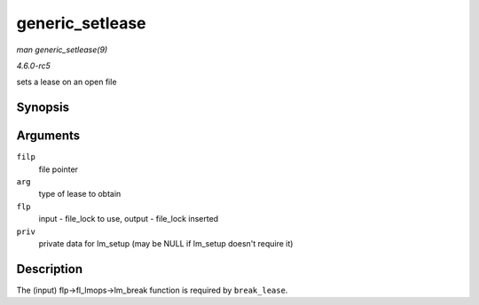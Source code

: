 .. -*- coding: utf-8; mode: rst -*-

.. _API-generic-setlease:

================
generic_setlease
================

*man generic_setlease(9)*

*4.6.0-rc5*

sets a lease on an open file


Synopsis
========

.. c:function:: int generic_setlease( struct file * filp, long arg, struct file_lock ** flp, void ** priv )

Arguments
=========

``filp``
    file pointer

``arg``
    type of lease to obtain

``flp``
    input - file_lock to use, output - file_lock inserted

``priv``
    private data for lm_setup (may be NULL if lm_setup doesn't require
    it)


Description
===========

The (input) flp->fl_lmops->lm_break function is required by
``break_lease``.


.. ------------------------------------------------------------------------------
.. This file was automatically converted from DocBook-XML with the dbxml
.. library (https://github.com/return42/sphkerneldoc). The origin XML comes
.. from the linux kernel, refer to:
..
.. * https://github.com/torvalds/linux/tree/master/Documentation/DocBook
.. ------------------------------------------------------------------------------
